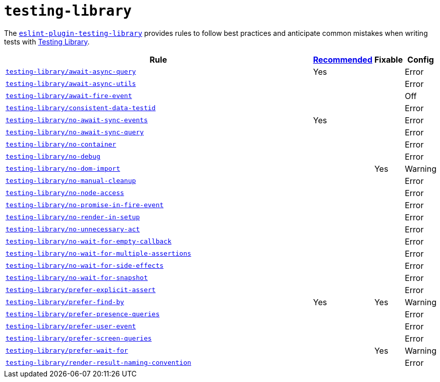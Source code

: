 = `testing-library`

The `link:https://github.com/testing-library/eslint-plugin-testing-library[eslint-plugin-testing-library]`
provides rules to follow best practices
and anticipate common mistakes when writing tests with https://testing-library.com[Testing Library].

[cols="~,1,1,1"]
|===
| Rule | https://github.com/testing-library/eslint-plugin-testing-library#supported-rules[Recommended] | Fixable | Config

| `link:https://github.com/testing-library/eslint-plugin-testing-library/blob/main/docs/rules/await-async-query.md[testing-library/await-async-query]`
| Yes
|
| Error

| `link:https://github.com/testing-library/eslint-plugin-testing-library/blob/main/docs/rules/await-async-utils.md[testing-library/await-async-utils]`
|
|
| Error

| `link:https://github.com/testing-library/eslint-plugin-testing-library/blob/main/docs/rules/await-fire-event.md[testing-library/await-fire-event]`
|
|
| Off

| `link:https://github.com/testing-library/eslint-plugin-testing-library/blob/main/docs/rules/consistent-data-testid.md[testing-library/consistent-data-testid]`
|
|
| Error

| `link:https://github.com/testing-library/eslint-plugin-testing-library/blob/main/docs/rules/no-await-sync-events.md[testing-library/no-await-sync-events]`
| Yes
|
| Error

| `link:https://github.com/testing-library/eslint-plugin-testing-library/blob/main/docs/rules/no-await-sync-query.md[testing-library/no-await-sync-query]`
|
|
| Error

| `link:https://github.com/testing-library/eslint-plugin-testing-library/blob/main/docs/rules/no-container.md[testing-library/no-container]`
|
|
| Error

| `link:https://github.com/testing-library/eslint-plugin-testing-library/blob/main/docs/rules/no-debug.md[testing-library/no-debug]`
|
|
| Error

| `link:https://github.com/testing-library/eslint-plugin-testing-library/blob/main/docs/rules/no-dom-import.md[testing-library/no-dom-import]`
|
| Yes
| Warning

| `link:https://github.com/testing-library/eslint-plugin-testing-library/blob/main/docs/rules/no-manual-cleanup.md[testing-library/no-manual-cleanup]`
|
|
| Error

| `link:https://github.com/testing-library/eslint-plugin-testing-library/blob/main/docs/rules/no-node-access.md[testing-library/no-node-access]`
|
|
| Error

| `link:https://github.com/testing-library/eslint-plugin-testing-library/blob/main/docs/rules/no-promise-in-fire-event.md[testing-library/no-promise-in-fire-event]`
|
|
| Error

| `link:https://github.com/testing-library/eslint-plugin-testing-library/blob/main/docs/rules/no-render-in-setup.md[testing-library/no-render-in-setup]`
|
|
| Error

| `link:https://github.com/testing-library/eslint-plugin-testing-library/blob/main/docs/rules/no-unnecessary-act.md[testing-library/no-unnecessary-act]`
|
|
| Error

| `link:https://github.com/testing-library/eslint-plugin-testing-library/blob/main/docs/rules/no-wait-for-empty-callback.md[testing-library/no-wait-for-empty-callback]`
|
|
| Error

| `link:https://github.com/testing-library/eslint-plugin-testing-library/blob/main/docs/rules/no-wait-for-multiple-assertions.md[testing-library/no-wait-for-multiple-assertions]`
|
|
| Error

| `link:https://github.com/testing-library/eslint-plugin-testing-library/blob/main/docs/rules/no-wait-for-side-effects.md[testing-library/no-wait-for-side-effects]`
|
|
| Error

| `link:https://github.com/testing-library/eslint-plugin-testing-library/blob/main/docs/rules/no-wait-for-snapshot.md[testing-library/no-wait-for-snapshot]`
|
|
| Error

| `link:https://github.com/testing-library/eslint-plugin-testing-library/blob/main/docs/rules/prefer-explicit-assert.md[testing-library/prefer-explicit-assert]`
|
|
| Error

| `link:https://github.com/testing-library/eslint-plugin-testing-library/blob/main/docs/rules/prefer-find-by.md[testing-library/prefer-find-by]`
| Yes
| Yes
| Warning

| `link:https://github.com/testing-library/eslint-plugin-testing-library/blob/main/docs/rules/prefer-presence-queries.md[testing-library/prefer-presence-queries]`
|
|
| Error

| `link:https://github.com/testing-library/eslint-plugin-testing-library/blob/main/docs/rules/prefer-user-event.md[testing-library/prefer-user-event]`
|
|
| Error

| `link:https://github.com/testing-library/eslint-plugin-testing-library/blob/main/docs/rules/prefer-screen-queries.md[testing-library/prefer-screen-queries]`
|
|
| Error

| `link:https://github.com/testing-library/eslint-plugin-testing-library/blob/main/docs/rules/prefer-wait-for.md[testing-library/prefer-wait-for]`
|
| Yes
| Warning

| `link:https://github.com/testing-library/eslint-plugin-testing-library/blob/main/docs/rules/render-result-naming-convention.md[testing-library/render-result-naming-convention]`
|
|
| Error

|===
